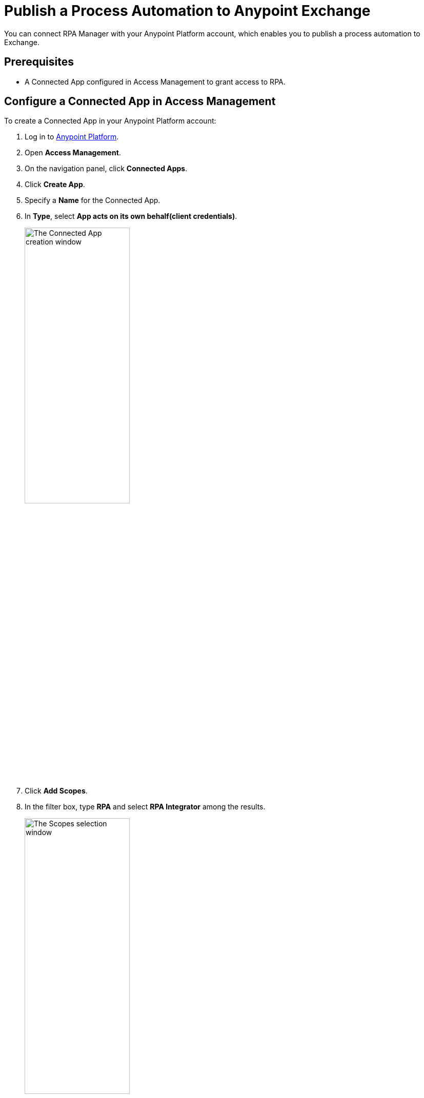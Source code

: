 = Publish a Process Automation to Anypoint Exchange

You can connect RPA Manager with your Anypoint Platform account, which enables you to publish a process automation to Exchange.

== Prerequisites

* A Connected App configured in Access Management to grant access to RPA.

[[configure-connected-app-rpa]]
== Configure a Connected App in Access Management

To create a Connected App in your Anypoint Platform account:

. Log in to https://anypoint.mulesoft.com/[Anypoint Platform^].
. Open *Access Management*.
. On the navigation panel, click *Connected Apps*.
. Click *Create App*.
. Specify a *Name* for the Connected App.
. In *Type*, select *App acts on its own behalf(client credentials)*.
+
image:share-assets-connected-app-type.png[The Connected App creation window, 50%, 50%]
. Click *Add Scopes*.
. In the filter box, type *RPA* and select *RPA Integrator* among the results.
+
image:share-assets-connected-app-scopes.png[The Scopes selection window, 50%, 50%]
. Click *Next*.
. Select a *Business Group* and click *Review*.
. Click *Add Scopes* to confirm.
. Click *Save*.

=== See the Client ID and Client Secret of a Connected App

After you create a Connected App, it shows in the *Connected Apps* section of Access Management, where you can see the Connected App's Client ID and Client Secret.

image:share-assets-connected-app-credentials.png[The Connected Apps section in Access Management]

Click either *Copy ID* or *Copy Secret* to copy the corresponding value to the clipboard for further use.

== Connect RPA Manager with your Anypoint Platform Account

To connect RPA Manager with your Anypoint Platform account:

. Configure your Connected App in RPA Manager
+
Configure your Connected App's Client ID and Client Secret in the *Organization Management* module of RPA Manager.
+
See xref:rpa-manager::organizationmanagement-settings.adoc[Configure Organization Settings] for instructions.
. Publish a Process Automation to Anypoint Exchange
+
Create an invokable run configuration for an automation process in the deploy phase to publish the automation to Exchange.
+
See xref:rpa-manager::processautomation-deploy.adoc#publish-automation-exchange[Publish a Process Automation to Anypoint Exchange]

== See Also
